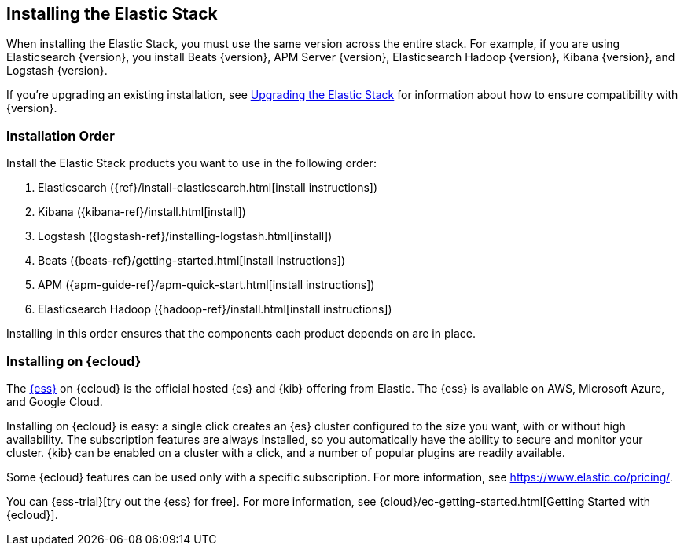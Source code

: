 [[installing-elastic-stack]]
== Installing the Elastic Stack

When installing the Elastic Stack, you must use the same version
across the entire stack. For example, if you are using Elasticsearch
{version}, you install Beats {version}, APM Server {version}, Elasticsearch Hadoop {version},
Kibana {version}, and Logstash {version}.

If you're upgrading an existing installation, see <<upgrading-elastic-stack, Upgrading the Elastic Stack>> for information about how to ensure compatibility with {version}.

[discrete]
[[install-order-elastic-stack]]
=== Installation Order

Install the Elastic Stack products you want to use in the following order:

. Elasticsearch ({ref}/install-elasticsearch.html[install instructions])
. Kibana ({kibana-ref}/install.html[install])
. Logstash ({logstash-ref}/installing-logstash.html[install])
. Beats ({beats-ref}/getting-started.html[install instructions])
. APM ({apm-guide-ref}/apm-quick-start.html[install instructions])
. Elasticsearch Hadoop ({hadoop-ref}/install.html[install instructions])

Installing in this order ensures that the components each product depends
on are in place.

[discrete]
[[install-elastic-stack-for-elastic-cloud]]
=== Installing on {ecloud}

The https://www.elastic.co/cloud/elasticsearch-service[{ess}] on {ecloud} is the
official hosted {es} and {kib} offering from Elastic. The {ess} is available on
AWS, Microsoft Azure, and Google Cloud.

Installing on {ecloud} is easy: a single click creates an {es} cluster
configured to the size you want, with or without high availability. The
subscription features are always installed, so you automatically have the
ability to secure and monitor your cluster. {kib} can be enabled on a cluster
with a click, and a number of popular plugins are readily available.

Some {ecloud} features can be used only with a specific subscription. For more
information, see https://www.elastic.co/pricing/.

You can {ess-trial}[try out the {ess} for free]. For more information, see
{cloud}/ec-getting-started.html[Getting Started with {ecloud}].
